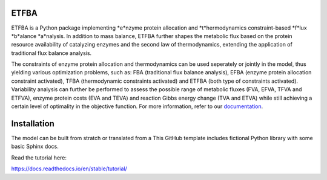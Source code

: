ETFBA
=======================================

ETFBA is a Python package implementing *e*nzyme protein allocation and *t*hermodynamics constraint-based *f*lux *b*alance *a*nalysis. In addition to mass balance, ETFBA further shapes the metabolic flux based on the protein resource availability of catalyzing enzymes and the second law of thermodynamics, extending the application of traditional flux balance analysis.

The constraints of enzyme protein allocation and thermodynamics can be used seperately or jointly in the model, thus yielding various optimization problems, such as: FBA (traditional flux balance analysis), EFBA (enzyme protein allocation constraint activated), TFBA (thermodynamic constraints activated) and ETFBA (both type of constraints activated). Variability analysis can further be performed to assess the possible range of metabolic fluxes (FVA, EFVA, TFVA and ETFVA), enzyme protein costs (EVA and TEVA) and reaction Gibbs energy change (TVA and ETVA) while still achieving a certain level of optimality in the objective function. For more information, refer to our `documentation <https://etfba.readthedocs.io/en/latest/index.html>`__.

Installation
============

The model can be built from stratch or translated from a 
This GitHub template includes fictional Python library
with some basic Sphinx docs.

Read the tutorial here:

https://docs.readthedocs.io/en/stable/tutorial/
